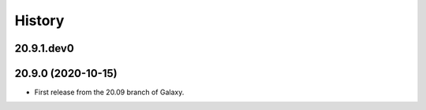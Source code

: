 History
-------

.. to_doc

---------------------
20.9.1.dev0
---------------------



---------------------
20.9.0 (2020-10-15)
---------------------

* First release from the 20.09 branch of Galaxy.
